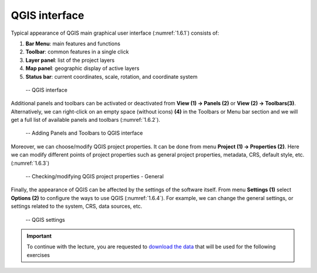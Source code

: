 .. _1.6:

QGIS interface
==============

Typical appearance of QGIS main graphical user interface (:numref:`1.6.1`) consists of:

1. **Bar Menu**: main features and functions
2. **Toolbar**: common features in a single click
3. **Layer panel**: list of the project layers
4. **Map panel**: geographic display of active layers
5. **Status bar**: current coordinates, scale, rotation, and coordinate system

.. _1.6.1:
.. figure:: /img/1/1.6.1.png
   
    -- QGIS interface

Additional panels and toolbars can be activated or deactivated from **View (1) → Panels (2)** or **View (2) → Toolbars(3)**. Alternatively, we can right-click on an empty space (without icons) **(4)** in the Toolbars or Menu bar section and we will get a full list of available panels and toolbars (:numref:`1.6.2`).

.. _1.6.2:
.. figure:: /img/1/1.6.2.png
   
    -- Adding Panels and Toolbars to QGIS interface

Moreover, we can choose/modify QGIS project properties. It can be done from menu **Project (1) → Properties (2)**. Here we can modify different points of project properties such as general project properties, metadata, CRS, default style, etc. (:numref:`1.6.3`)

.. _1.6.3:
.. figure:: /img/1/1.6.3.png
   
    -- Checking/modifying QGIS project properties - General

Finally, the appearance of QGIS can be affected by the settings of the software itself. From menu **Settings (1)** select **Options (2)** to conﬁgure the ways to use QGIS (:numref:`1.6.4`). For example, we can change the general settings, or settings related to the system, CRS, data sources, etc.

.. _1.6.4:
.. figure:: /img/1/1.6.4.png
   
    -- QGIS settings

.. important::

    To continue with the lecture, you are requested to `download the data <https://doi.org/10.5281/zenodo.4570507>`_ |data| that will be used for the following exercises

.. |data| image:: https://zenodo.org/badge/DOI/10.5281/zenodo.4556987.svg
    :target: https://doi.org/10.5281/zenodo.4570507